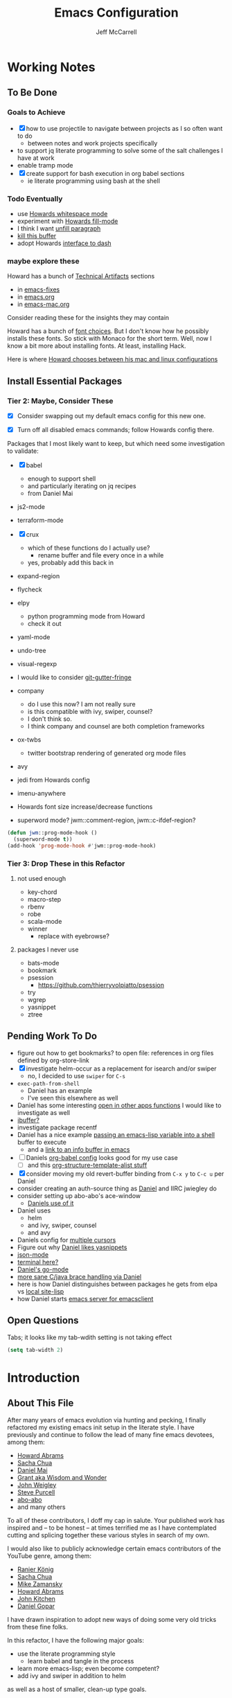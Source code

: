 #+TITLE: Emacs Configuration
#+AUTHOR: Jeff McCarrell
#+EMAIL: jeff@mccarrell.org
#+STARTUP: showeverything
#+PROPERTY: header-args:emacs-lisp  :tangle "init.el"

* Working Notes
** To Be Done
*** Goals to Achieve

    - [X] how to use projectile to navigate between projects as I so often want to do
      - between notes and work projects specifically
    - to support jq literate programming to solve some of the salt challenges I have at work
    - enable tramp mode
    - [X] create support for bash execution in org babel sections
      - ie literate programming using bash at the shell

*** Todo Eventually

    - use [[file:/t/emacs-configs/howardabrams-dot-files/emacs.org::(use-package%20whitespace%20:bind%20("C-c%20T%20w"%20.%20whitespace-mode)][Howards whitespace mode]]
    - experiment with [[file:/t/emacs-configs/howardabrams-dot-files/emacs.org::(use-package%20fill%20:bind%20(("C-c%20T%20f"%20.%20auto-fill-mode)][Howards fill-mode]]
    - I think I want [[file:/t/emacs-configs/howardabrams-dot-files/emacs.org::Unfilling%20a%20paragraph%20joins%20all%20the%20lines%20in%20a%20paragraph%20into%20a%20single%20line.%20Taken%20from%20%5B%5Bhttp://www.emacswiki.org/UnfillParagraph%5D%5Bhere%5D%5D.][unfill paragraph]]
    - [[file:/t/emacs-configs/howardabrams-dot-files/emacs-fixes.org::I%20rarely%20want%20to%20kill%20any%20buffer%20but%20the%20one%20I'm%20looking%20at.%20#+BEGIN_SRC%20elisp%20(global-set-key%20(kbd%20"C-x%20k")%20'kill-this-buffer)%20(global-set-key%20(kbd%20"C-x%20K")%20'kill-buffer)%20#+END_SRC][kill this buffer]]
    - adopt Howards [[file:/t/emacs-configs/howardabrams-dot-files/emacs-mac.org::*Dash][interface to dash]]

*** maybe explore these

    Howard has a bunch of _Technical Artifacts_ sections

    - in [[file:/t/emacs-configs/howardabrams-dot-files/emacs-fixes.org::*Technical%20Artifacts][emacs-fixes]]
    - in [[file:/t/emacs-configs/howardabrams-dot-files/emacs.org::*Technical%20Artifacts][emacs.org]]
    - in [[file:/t/emacs-configs/howardabrams-dot-files/emacs-mac.org::*Technical%20Artifacts][emacs-mac.org]]

    Consider reading these for the insights they may contain

    Howard has a bunch of [[file:/t/emacs-configs/howardabrams-dot-files/emacs-client.org::*Font%20Settings][font choices]]. But I don't know how he possibly installs these fonts. So stick with
    Monaco for the short term. Well, now I know a bit more about installing fonts. At least, installing
    Hack.

    Here is where [[file:/t/emacs-configs/howardabrams-dot-files/emacs-client.org::(if%20(eq%20system-type%20'darwin)%20(require%20'init-mac)%20(require%20'init-linux))][Howard chooses between his mac and linux configurations]]

** Install Essential Packages
*** Tier 2: Maybe, Consider These

    - [X] Consider swapping out my default emacs config for this new one.

    - [X] Turn off all disabled emacs commands; follow Howards config there.

    Packages that I most likely want to keep, but which need some investigation to validate:

    - [X] babel
      - enough to support shell
      - and particularly iterating on jq recipes
      - from Daniel Mai

    - js2-mode
    - terraform-mode

    - [X] crux
      - which of these functions do I actually use?
        - rename buffer and file every once in a while
      - yes, probably add this back in

    - expand-region

    - flycheck

    - elpy
      - python programming mode from Howard
      - check it out

    - yaml-mode

    - undo-tree
    - visual-regexp

    - I would like to consider [[https://github.com/syohex/emacs-git-gutter-fringe][git-gutter-fringe]]

    - company
      - do I use this now?  I am not really sure
      - is this compatible with ivy, swiper, counsel?
      - I don't think so.
      - I think company and counsel are both completion frameworks

    - ox-twbs
      - twitter bootstrap rendering of generated org mode files

    - avy

    - jedi from Howards config

    - imenu-anywhere

    - Howards font size increase/decrease functions

    - superword mode?  jwm::comment-region, jwm::c-ifdef-region?

    #+BEGIN_SRC emacs-lisp :tangle no
      (defun jwm::prog-mode-hook ()
        (superword-mode t))
      (add-hook 'prog-mode-hook #'jwm::prog-mode-hook)
    #+END_SRC

*** Tier 3: Drop These in this Refactor
**** not used enough

     - key-chord
     - macro-step
     - rbenv
     - robe
     - scala-mode
     - winner
       - replace with eyebrowse?

**** packages I never use

     - bats-mode
     - bookmark
     - psession
       - https://github.com/thierryvolpiatto/psession
     - try
     - wgrep
     - yasnippet
     - ztree

** Pending Work To Do

   - figure out how to get bookmarks? to open file: references in org files defined by org-store-link
   - [X] investigate helm-occur as a replacement for isearch and/or swiper
     - no, I decided to use =swiper= for =C-s=
   - =exec-path-from-shell=
     - Daniel has an example
     - I've seen this elsewhere as well
   - Daniel has some interesting [[file:/t/emacs-configs/danielmai-dotemacs/config.org::*Open%20other%20apps%20from%20Emacs][open in other apps functions]] I would like to investigate as well
   - [[file:/t/emacs-configs/danielmai-dotemacs/config.org::*List%20buffers][ibuffer?]]
   - investigate package recentf
   - Daniel has a nice example [[file:/t/emacs-configs/danielmai-dotemacs/config.org::*Installation][passing an emacs-lisp variable into a shell]] buffer to execute
     - and a [[file:/t/emacs-configs/danielmai-dotemacs/config.org::#+begin_src%20emacs-lisp%20(use-package%20exec-path-from-shell%20:ensure%20t%20:init%20(exec-path-from-shell-initialize))%20#+end_src][link to an info buffer in emacs]]
   - [ ] Daniels [[file:/t/emacs-configs/danielmai-dotemacs/config.org::*Org%20babel%20languages][org-babel config]] looks good for my use case
     - [ ] and this [[file:/t/emacs-configs/danielmai-dotemacs/config.org::*Org%20templates][org-structure-template-alist stuff]]
   - [X] consider moving my old revert-buffer binding from =C-x y= to =C-c u= per Daniel
   - consider creating an auth-source thing as [[file:/t/emacs-configs/danielmai-dotemacs/config.org::(use-package%20auth-source%20:config%20(customize-set-variable%20'auth-sources%20'((:source%20"~/.authinfo.gpg"))))][Daniel]] and IIRC jwiegley do
   - consider setting up abo-abo's ace-window
     - [[file:/t/emacs-configs/danielmai-dotemacs/config.org::*Ace%20Window][Daniels use of it]]
   - Daniel uses
     - helm
     - and ivy, swiper, counsel
     - and avy
   - Daniels config for [[file:/t/emacs-configs/danielmai-dotemacs/config.org::*Multiple%20cursors][multiple cursors]]
   - Figure out why [[file:/t/emacs-configs/danielmai-dotemacs/config.org::*Yasnippet][Daniel likes yasnippets]]
   - [[file:/t/emacs-configs/danielmai-dotemacs/config.org::*json-mode][json-mode]]
   - [[file:/t/emacs-configs/danielmai-dotemacs/config.org::*terminal-here][terminal here?]]
   - [[file:/t/emacs-configs/danielmai-dotemacs/config.org::*go-mode][Daniel's go-mode]]
   - [[file:/t/emacs-configs/danielmai-dotemacs/config.org::*C/Java][more sane C/java brace handling via Daniel]]
   - here is how Daniel distinguishes between packages he gets from elpa vs [[file:/t/emacs-configs/danielmai-dotemacs/config.org::*Non-ELPA%20packages][local site-lisp]]
   - how Daniel starts [[file:/t/emacs-configs/danielmai-dotemacs/config.org::*Emacsclient][emacs server for emacsclient]]

** Open Questions

   Tabs; it looks like my tab-wdith setting is not taking effect
   #+BEGIN_SRC emacs-lisp :tangle no
     (setq tab-width 2)
   #+END_SRC

* Introduction
** About This File

   After many years of emacs evolution via hunting and pecking, I finally refactored my existing emacs init
   setup in the literate style. I have previously and continue to follow the lead of many fine emacs
   devotees, among them:

   - [[https://github.com/howardabrams/dot-files/blob/master/emacs.org#my-directory-location][Howard Abrams]]
   - [[https://github.com/sachac/.emacs.d][Sacha Chua]]
   - [[https://github.com/danielmai/.emacs.d][Daniel Mai]]
   - [[https://www.wisdomandwonder.com/tag/emacs][Grant aka Wisdom and Wonder]]
   - [[https://github.com/jwiegley/dot-emacs][John Weigley]]
   - [[https://github.com/purcell/emacs.d][Steve Purcell]]
   - [[https://github.com/abo-abo/oremacs][abo-abo]]
   - and many others

   To all of these contributors, I doff my cap in salute. Your published work has inspired and -- to be honest
   -- at times terrified me as I have contemplated cutting and splicing together these various styles in search
   of my own.

   I would also like to publicly acknowledge certain emacs contributors of the YouTube genre, among them:

   - [[https://www.youtube.com/playlist?list=PLVtKhBrRV_ZkPnBtt_TD1Cs9PJlU0IIdE][Ranier König]]
   - [[https://www.youtube.com/channel/UClT2UAbC6j7TqOWurVhkuHQ][Sacha Chua]]
   - [[https://www.youtube.com/playlist?list=PL9KxKa8NpFxIcNQa9js7dQQIHc81b0-Xg][Mike Zamansky]]
   - [[https://www.youtube.com/user/howardabrams/videos][Howard Abrams]]
   - [[https://www.youtube.com/playlist?list=PL0sMmOaE_gs3GbuZV_sNjwMREw9rfElTV][John Kitchen]]
   - [[https://www.youtube.com/channel/UCCRdRbI93UGW0AZttVH3SbA/feed][Daniel Gopar]]

   I have drawn inspiration to adopt new ways of doing some very old tricks from these fine folks.

   In this refactor, I have the following major goals:

   - use the literate programming style
     - learn babel and tangle in the process
   - learn more emacs-lisp; even become competent?
   - add ivy and swiper in addition to helm

   as well as a host of smaller, clean-up type goals.

* Record Startup Timing

  Record the elapsed time of starting up emacs.

  My /classic/ configuration took about 2.1 seconds to load.

  #+BEGIN_SRC emacs-lisp
    (defconst emacs-start-time (current-time))

    (unless noninteractive
      (message "Loading %s..." load-file-name))
  #+END_SRC

* General Settings
** Emacs Directories

   I prefer Howard's style of [[https://github.com/howardabrams/dot-files/blob/master/emacs.org#my-directory-location][defining where to store eveything]], so I shamelessly stole it.

   #+BEGIN_SRC emacs-lisp
     (defconst jwm/emacs-directory (concat (getenv "HOME") "/.emacs.d"))

     (defun jwm/emacs-subdirectory (d) (expand-file-name d jwm/emacs-directory))

     ;; initialize some directories if needed
     (let* ((subdirs '("elisp" "backups"))
            (fulldirs (mapcar (lambda (d) (jwm/emacs-subdirectory d)) subdirs)))
       (dolist (dir fulldirs)
         (when (not (file-exists-p dir))
           (message "Make directory: %s" dir)
           (make-directory dir))))
   #+END_SRC

** Custom Settings

   Explicitly store and load my custom settings.

   #+BEGIN_SRC emacs-lisp
     (setq custom-file (expand-file-name "settings.el" jwm/emacs-directory))
     (when (file-exists-p custom-file)
       (load custom-file t))
   #+END_SRC

** Helpful Predicates

   Some useful predicates in customization...

   #+BEGIN_SRC emacs-lisp
      (defun jwm/mac-p ()
        (and (eq 'ns (window-system))
             (eq 'darwin system-type)))

      (defun jwm/personal-mac-p ()
        (and (jwm/mac-p)
             (file-exists-p "/j/pdata/.gitignore")))

      (defun jwm/sift-mac-p ()
        (and (jwm/mac-p)
             (file-exists-p (expand-file-name "~/code/java/build.gradle"))))
   #+END_SRC

** Modernizing Emacs

   Another section I lifted [[https://github.com/howardabrams/dot-files/blob/master/emacs.org#modernizing-emacs][straight from Howard]].  This is his text.

   With a long history of working on small machines without gigabytes
   of RAM, we might as well let Emacs be the beast it has always
   dreamed.

   First, let’s increase the cache before starting garbage collection:
   #+BEGIN_SRC elisp
     (setq gc-cons-threshold 50000000)
   #+END_SRC

   Found [[https://github.com/wasamasa/dotemacs/blob/master/init.org#init][here]] how to remove the warnings from the GnuTLS library when
   using HTTPS... increase the minimum prime bits size:
   #+BEGIN_SRC elisp
     (setq gnutls-min-prime-bits 4096)
   #+END_SRC

** Personal Information

   #+BEGIN_SRC emacs-lisp
     (setq user-full-name "Jeff McCarrell"
           user-mail-address (cond
                              ((jwm/sift-mac-p) "jmccarrell@siftscience.com")
                              (t "jeff@mccarrell.org")))
   #+END_SRC
* Package Initialization
** Package Manager

   Ensure the org repository and melpa are searched for packages.

   #+BEGIN_SRC emacs-lisp
     (require 'package)

     (unless (assoc-default "org" package-archives)
       (add-to-list 'package-archives '("org" . "https://orgmode.org/elpa/") t))
     (unless (assoc-default "melpa" package-archives)
       (add-to-list 'package-archives '("melpa" . "https://melpa.org/packages/") t))

     (package-initialize)
   #+END_SRC

   Use =M-x package-refresh-contents= to reload the list of packages as needed.

** Use-Package

   Prefer [[https://github.com/jwiegley/use-package][use-package]] more or less as a more convenient way of customizing emacs. It does a whole lot more
   than that. My usage is fairly shallow.

   #+BEGIN_SRC emacs-lisp
     (unless (package-installed-p 'use-package)
       (package-install 'use-package))

     (setq use-package-verbose t)
     (setq use-package-always-ensure t)

     (require 'use-package)
   #+END_SRC

** Howard's Recommended Emacs Lisp Libs

   Again [[https://github.com/howardabrams/dot-files/blob/master/emacs.org#init-file-support][following Howard here]]. Add in these supporting libraries to ease emacs lisp development. [[https://github.com/magnars/dash.el][dash]] for a
   modern list api, [[https://github.com/magnars/s.el][s]] for string manipulation, and [[https://github.com/rejeep/f.el][f]] for file manipulation. Also load in =cl= as other
   packages may depend on it.

   #+BEGIN_SRC emacs-lisp
     (require 'cl)

     (use-package dash
       :config (eval-after-load "dash" '(dash-enable-font-lock)))

     (use-package s)

     (use-package f)
   #+END_SRC

* Variables
** Prefer Minimal Emacs

   #+BEGIN_SRC emacs-lisp
     (setq inhibit-startup-message t)
     ;; needed for emacs23
     (setq inhibit-splash-screen t)
     (setq initial-scratch-message "")

     ;; Don't beep at me
     (setq visible-bell t)

     ;; get rid of all of the backup files
     (setq backup-before-writing nil)
     (setq make-backup-files nil)

     ;; screen real estate is for text, not widgets
     (when (window-system)
       (tool-bar-mode 0)
       (when (fboundp 'horizontal-scroll-bar-mode)
         (horizontal-scroll-bar-mode -1))
       (scroll-bar-mode -1))
   #+END_SRC

** Prefer utf8 Everywhere

   Follow Grant's [[https://www.wisdomandwonder.com/article/10775/emacsorg-mode-how-to-probably-configure-everything-for-utf-8-in-emacs][lead here]]

   #+BEGIN_SRC emacs-lisp
     ;; prefer utf-8 encoding in all cases.
     (let ((lang 'utf-8))
       (set-language-environment lang)
       (prefer-coding-system lang))
   #+END_SRC

** Tabs

   I prefer spaces over tabs in all cases.  [[http://ergoemacs.org/emacs/emacs_tabs_space_indentation_setup.html][Source]]

   #+BEGIN_SRC emacs-lisp
     (setq-default indent-tabs-mode nil)
     (setq tab-width 2)
   #+END_SRC

   Tab for competion is wired deeply into my emacs-fingers.

   #+BEGIN_SRC emacs-lisp
     (setq-default tab-always-indent 'complete)
   #+END_SRC

** Line Wrapping

   In general, I prefer to see the entire line of text in the window even when it is wider than the frame.
   Thus I prefer [[info:emacs#Visual%20Line%20Mode][Visual Line Mode]].  And, in general, I want emacs to wrap my text for me.  I chose 108 as a
   relatively arbitrary line width value that works well for me.  Hollerith cards are dead!  Long live
   Hollerith cards.

   #+BEGIN_SRC emacs-lisp
     ;; Hollerith cards have had their day. Norming to 80 characters seems like a poor use of screen real estate
     ;; to me. I can't form a particular argument for 108, other than: it larger than 72 and seems to fit better.
     (setq-default fill-column 108)
     (auto-fill-mode)
     (global-visual-line-mode)
     (diminish 'visual-line-mode)
   #+END_SRC

** Other Misc Settings

   Various settings I have come to prefer over the years.

   #+BEGIN_SRC emacs-lisp
     ;; always end a file with a newline
     (setq require-final-newline t)

     ;; delete the region when typing, just like as we expect nowadays.
     (delete-selection-mode t)

     ;; highlight the matching parenthesis
     (show-paren-mode t)

     ;; Answering just 'y' or 'n' will do
     (defalias 'yes-or-no-p 'y-or-n-p)

     ;; revert buffers automatically when underlying files are changed externally
     (global-auto-revert-mode t)

     ;; no disabled functions
     (setq disabled-command-function nil)

   #+END_SRC

* Display Settings
** Color Theme

   After much experimentation, I have come to prefer zenburn. Over the years, I have used my own color theme,
   which I used to be quite proud of, and then solarized. Now I have come to prefer zenburn. It works well in
   the terminal as well.

   Here is how Sacha overrides and [[file:/t/emacs-configs/sacha-chua-dotemacs/Sacha.org::(defun%20my/setup-color-theme%20()%20(interactive)%20(when%20(display-graphic-p)%20(color-theme-solarized))%20(set-background-color%20"black")%20(set-face-foreground%20'secondary-selection%20"darkblue")%20(set-face-background%20'secondary-selection%20"lightblue")%20(set-face-background%20'font-lock-doc-face%20"black")%20(set-face-foreground%20'font-lock-doc-face%20"wheat")%20(set-face-background%20'font-lock-string-face%20"black"))%20(use-package%20color-theme-solarized%20:config%20(my/setup-color-theme))][customizes her use of solarized]].

   #+BEGIN_SRC emacs-lisp
    (use-package zenburn-theme
      :init (load-theme 'zenburn t))
   #+END_SRC

** Font

   I prefer a little bigger (14 point) font on my personal laptop, especially on my large monitor at home.

   Here is how [[https://github.com/xahlee/xah_emacs_init/blob/master/xah_emacs_font.el#L7-L33][Xah Lee sets his frame font]]

   And a 2019 [[https://www.wisdomandwonder.com/text/12298/choosing-a-monospace-font-2019-march#more-12298][blog post]] comparing fonts that led me to the font [[https://github.com/source-foundry/Hack][Hack]].  Install Hack via homebrew:

   #+BEGIN_SRC shell
     brew cask install caskroom/fonts/font-hack
   #+END_SRC

   #+BEGIN_SRC emacs-lisp
     (defun jwm/font-exists-p (f)
       (and (window-system)
            (member f (font-family-list))))

     (when (window-system)
       (let ((preferred-font
              (cond
               ((and (jwm/font-exists-p "Hack") (jwm/mac-p)) "Hack-14")
               (t "Monaco-12"))))
           (message "setting Jeff preferred font %s" preferred-font)
           (set-frame-font preferred-font t t)))
   #+END_SRC

** Whitespace Mode

   This is another [[https://github.com/howardabrams/dot-files/blob/master/emacs.org#whitespace-mode][copy and paste from Howard]]. It makes it easier to see whitespace when necessary.

   #+BEGIN_SRC emacs-lisp
     (use-package whitespace
       :bind ("C-c T w" . whitespace-mode)
       :init
       (setq whitespace-line-column nil
             whitespace-display-mappings '((space-mark 32 [183] [46])
                                           (newline-mark 10 [9166 10])
                                           (tab-mark 9 [9654 9] [92 9])))
       :config
       (set-face-attribute 'whitespace-space       nil :foreground "#666666" :background nil)
       (set-face-attribute 'whitespace-newline     nil :foreground "#666666" :background nil)
       (set-face-attribute 'whitespace-indentation nil :foreground "#666666" :background nil)
       :diminish whitespace-mode)
   #+END_SRC

* Window Movement

  I prefer ace-window

  #+BEGIN_SRC emacs-lisp
    (use-package ace-window
      :bind (("M-o" . ace-window))
      :config
      (setq aw-dispatch-always t)
      (setq aw-keys '(?a ?s ?d ?f ?g ?h ?j ?k ?l)))
  #+END_SRC

* Key Bindings
** Option and Command Modifier Keys on a Mac

   Howard maps option and command to different emacs key symbols to allow him that many more possible key
   bindings. Like this:

   #+BEGIN_SRC emacs-lisp :tangle no
     (setq mac-option-modifier 'meta)
     (setq mac-command-modifier 'super)
   #+END_SRC

   And I did much the same thing.  However, I think I prefer to keep meta closest to the space bar.

   I leave right-option for the OS X combiner keys, like √ from right-option v.

   And I prefer to switch between emacs frames using the standard mac gesture Command-`

   #+BEGIN_SRC emacs-lisp
     (when (jwm/mac-p)
       (setq mac-command-modifier 'meta)
       (setq mac-option-modifier 'super)
       (setq mac-right-option-modifier 'none)

       ;; mirror the mac user gesture for switching frames
       (bind-key "M-`" 'other-frame)

       ;; prevent my thumb from triggering this menu on the trackpad when in open laptop mode
       ;;  ie, when I am working on the train
       (bind-key [C-down-mouse-1] 'ignore))
   #+END_SRC

** Global Key Bindings

   I really like Howards [[file:/t/emacs-configs/howardabrams-dot-files/emacs-client.org::*Key%20Bindings][global key binding approach]], which leverages John Wiegley's [[https://github.com/jwiegley/use-package/blob/master/bind-key.el][bind-key]] that is part
   of [[https://github.com/jwiegley/use-package/blob/master/bind-key.el][use-package]].

   Recall that there are several /power/ features of =bind-key=, such as rebinding, adding keys to a
   specific map etc. Here are John's [[https://github.com/jwiegley/use-package/blob/master/bind-key.el#L41-L90][pointers]] in the comments of the package.

   #+BEGIN_SRC emacs-lisp
     (bind-keys
      ;; long time bindings I have preferred
      ("C-c u" . revert-buffer)
      ("C-M-g" . goto-line)

      ;; perhaps turn these on when/if I bring in Howards font size functions
      ;; ("s-C-+" . ha/text-scale-frame-increase)
      ;; ("A-C-+" . ha/text-scale-frame-increase)
      ;; ("s-C-=" . ha/text-scale-frame-increase)
      ;; ("A-C-=" . ha/text-scale-frame-increase)
      ;; ("s-C--" . ha/text-scale-frame-decrease)
      ;; ("A-C--" . ha/text-scale-frame-decrease)
      )
   #+END_SRC

** which-key

   I have come to appreciate the exploration of the key maps that [[https://github.com/justbur/emacs-which-key][which-key]] enables.

   Howard extensively [[https://github.com/howardabrams/dot-files/blob/master/emacs.org#displaying-command-sequences][customizes the display of which-key]]. I find that interesting, and maybe something to
   pursue one day.

   #+BEGIN_SRC emacs-lisp
     (use-package which-key
       :config
       :diminish which-key-mode
       :config

       ;; prefer to show the entire command name with no truncation.
       ;;  some of those projectile command names exceed the default value of 27, eg
       ;;  projectile-toggle-between-implementation-and-test
       (setq which-key-max-description-length nil)
       (which-key-mode 1))
   #+END_SRC

* Search
** ag

   #+BEGIN_SRC emacs-lisp
     ;; ag config derived from danielmai's config
     (use-package ag
       :commands ag)
   #+END_SRC

* Former Swiper Helm Projectile

  I choose to pattern my config for these related packages after abo-abo, the author.  Well, it turns out
  abo-abo has a pretty baroque way of loading his configuration.

  So model after the [[https://github.com/bbatsov/emacs.d/blob/master/init.el#L538-L572][approach used by bbatsov]].

  #+BEGIN_SRC emacs-lisp :tangle no
    (use-package projectile
      :init
      (setq projectile-completion-system 'ivy)
      :config
      (define-key projectile-mode-map (kbd "s-p") 'projectile-command-map)
      (define-key projectile-mode-map (kbd "C-c p") 'projectile-command-map)
      (projectile-mode +1))

    (use-package swiper
      :config
      (global-set-key "\C-s" 'swiper))
  #+END_SRC

** former config now discarded

 I have some questions about completion and file searching.  So disable =counsel-projectile= for now to
 reduce the surface area to search for answers in.

 #+BEGIN_SRC emacs-lisp :tangle no
   (use-package counsel-projectile
     :config
     (counsel-projectile-mode))
 #+END_SRC

* Helm, Ivy, Swiper and Projectile

** Helm Config

  Look at how Howard, Sacha and Daniel Mai configure helm
  - [[file:/t/emacs-configs/howardabrams-dot-files/emacs.org::*Helm][Howard's config]]
    - Howard is not a regular user of helm.  He does have some good hints in there though.
  - [[file:/t/emacs-configs/sacha-chua-dotemacs/Sacha.org::*Helm%20-%20interactive%20completion][Sacha's config]]
    - Sacha has a reasonable helm config that I could base mine off of.
  - [[file:/t/emacs-configs/danielmai-dotemacs/config.org::*Helm][Daniel's config]]
    - Daniel configures [[file:/t/emacs-configs/danielmai-dotemacs/config.org::*Locate][helm-locate to use mdfind]], aka Spotlight
    - Daniel has a nice reasonable config that I could benefit from
  - [[file:jeff-classic-init.el::;;%20helm%20config%20derived%20from%20danielmai's%20config][My classic config]]
    - Looks like I based my former config on Daniels config.
    - So pick some blend of Daniel and Sacha's work to move forward here.

  #+BEGIN_SRC emacs-lisp
    (use-package helm
      :diminish helm-mode
      :bind (("C-c h" . helm-command-prefix)
             ("C-x b" . helm-mini)
             ("C-`" . helm-resume)
             ("M-x" . helm-M-x)
             ("C-x C-f" . helm-find-files)
             ("C-x C-r" . helm-recentf))
      :init
      (require 'helm-config)
      :config
      (setq helm-locate-command "mdfind -interpret -name %s %s"
            helm-ff-newfile-prompt-p nil
            helm-M-x-fuzzy-match t)
      (helm-mode))
    (use-package helm-projectile
      :after helm-mode
      :commands helm-projectile)
    (use-package helm-ag
      :ensure t
      :after helm-mode)
    (use-package helm-swoop
      :ensure t
      :after helm-mode
      :bind ("s-w" . helm-swoop))
  #+END_SRC

** Projectile Config

   - [[file:/t/emacs-configs/danielmai-dotemacs/config.org::*Projectile][Daneil's projectile config]]
     - looks sane
     - investigate =projectile-switch-project-action=

   #+BEGIN_SRC emacs-lisp
     (use-package projectile
       :diminish projectile-mode
       :bind-keymap ("C-c p" . projectile-command-map)
       :init
       (setq projectile-completion-system 'ivy)
       :config
       (bind-key "s p" 'helm-do-ag-project-root 'projectile-command-map)
       (bind-key "s a" 'helm-do-ag 'projectile-command-map)
       (projectile-mode +1))
   #+END_SRC

** Ivy and Swiper Config

   #+BEGIN_SRC emacs-lisp
     (use-package ivy
       :diminish (ivy-mode . "")
       :config
       (ivy-mode 1)
       ;; add ‘recentf-mode’ and bookmarks to ‘ivy-switch-buffer’.
       (setq ivy-use-virtual-buffers t))

     (use-package swiper
       :config
       (global-set-key "\C-s" 'swiper))
   #+END_SRC

* Programming Support
** crux

   I use bbatsov's [[https://github.com/bbatsov/crux][crux]] at times, especially =C-c n=.

   #+BEGIN_SRC emacs-lisp
     (use-package crux
       :bind
       (
        ("C-c n" . crux-cleanup-buffer-or-region)
        ;; ("C-S-RET" . crux-smart-open-line-above)
        ("M-o" . crux-smart-open-line)
        ("C-c d" . crux-duplicate-current-line-or-region)
        ("C-c M-d" . crux-duplicate-and-comment-current-line-or-region)
        ("C-c C-r" . crux-rename-file-and-buffer)))
   #+END_SRC

* Git

  I would like to consider [[https://github.com/syohex/emacs-git-gutter-fringe][git-gutter-fringe]] someday.

** Magit

   Indispensible.  One of the two killer apps for emacs IMO.

   Howard does [[file:/t/emacs-configs/howardabrams-dot-files/emacs.org::*Magit][additional customization]] that I should consider someday.

   #+BEGIN_SRC emacs-lisp
     (use-package magit
       :defer t
       :bind ("C-x g" . magit-status))
   #+END_SRC

* Org
** Org Configuration
*** Org Global Key Bindings

    #+BEGIN_SRC emacs-lisp
      (bind-keys
       ;; org mode wants these default global bindings set up.
       ("C-c l" . org-store-link)
       ("C-c c" . org-capture)
       ("C-c a" . org-agenda)
       ("C-c b" . org-iswitchb))
    #+END_SRC

*** Where to Look for Org Info

    #+BEGIN_SRC emacs-lisp
      ;; I prefer dropbox; too bad my work does not.
      (setq org-directory
            (cond ((jwm/sift-mac-p) "/s/notes/org")
                  (t "~/Dropbox/org")))

      ;; The default place to put notes for capture mode
      (setq org-default-notes-file
            (concat org-directory
                    (cond ((jwm/sift-mac-p) "/sift.org")
                          (t "/todo.org"))))

      ;; my agenda files
      ;;  code shamelessly stolen from Sacha Chua's config
      (setq org-agenda-files
            (delq nil
                  (mapcar (lambda (x) (and (file-exists-p x) x))
                          `("~/Dropbox/org/notes.org",
                            org-default-notes-file))))
    #+END_SRC

*** Templates, Tasks, Refiling

    #+BEGIN_SRC emacs-lisp
      ;; capture template.
      (setq org-capture-templates
            '(("t" "Todo" entry (file+headline org-default-notes-file "Tasks")
               "* TODO %?\n %t\n  %i\n  %a")
              ("j" "Journal" entry (file+datetree "~/Dropbox/org/journal.org")
               "* %?\nEntered on %U\n  %i\n  %a")))
    #+END_SRC

    #+BEGIN_SRC emacs-lisp
      ;; Jeff task states
      (setq org-todo-keywords
            '((sequence
               "TODO(t)"
               "NEXT(n!)"
               "DOING(g!)"
               "WAITING(w@/!)"
               "|" "DONE(d!)"
               "CANCELLED(c@)"
               "DEFERRED(D@)")))
    #+END_SRC

    #+BEGIN_SRC emacs-lisp
      ;; I prefer 2 levels of headlines for org refile targets
      ;;  this matches well with my TASKS/PROJECTS high level
      ;; further, I prefer the refiling to be per-buffer, not across all org-agenda-files
      ;;  to preserve context.  most often, I use the file as context.
      (setq org-refile-targets '((nil . (:maxlevel . 2))))
    #+END_SRC

** Save Org Files Periodically

   Stolen from John Weigley.

   #+BEGIN_SRC emacs-lisp
     (defun save-org-mode-files ()
       (dolist (buf (buffer-list))
         (with-current-buffer buf
           (when (eq major-mode 'org-mode)
             (if (and (buffer-modified-p) (buffer-file-name))
                 (save-buffer))))))

     (run-with-idle-timer 25 t 'save-org-mode-files)
   #+END_SRC

** Org babel

   I stole much of this from Daniel Mai

   #+BEGIN_SRC emacs-lisp
     (use-package ob-restclient)

     (org-babel-do-load-languages
      'org-babel-load-languages
      '((python . t)
        (C . t)
        (calc . t)
        (java . t)
        (ruby . t)
        (lisp . t)
        (scheme . t)
        (shell . t)
        (sqlite . t)
        (js . t)
        (restclient . t)))

     (defun my-org-confirm-babel-evaluate (lang body)
       "Do not confirm evaluation for these languages."
       (not (or (string= lang "C")
                (string= lang "java")
                (string= lang "python")
                (string= lang "emacs-lisp")
                (string= lang "sqlite"))))
     (setq org-confirm-babel-evaluate 'my-org-confirm-babel-evaluate)
   #+END_SRC

* Programming Support
** js2 and json mode

   I lifted this straight from Howard's config.  Not that I write much javascript

   #+BEGIN_SRC emacs-lisp
     (use-package js2-mode
       :init
       (setq js-basic-indent 2)
       (setq-default js2-basic-indent 2
                     js2-basic-offset 2
                     js2-auto-indent-p t
                     js2-cleanup-whitespace t
                     js2-enter-indents-newline t
                     js2-indent-on-enter-key t
                     js2-global-externs (list "window" "module" "require" "buster" "sinon" "assert" "refute" "setTimeout" "clearTimeout" "setInterval" "clearInterval" "location" "__dirname" "console" "JSON" "jQuery" "$"))
       (add-to-list 'auto-mode-alist '("\\.js$" . js2-mode))
       (add-to-list 'auto-mode-alist '("\\.es6$" . js2-mode)))

   #+END_SRC

   I spend more time dealing with various blobs of json, so follow the lead of [[http://develop.spacemacs.org/layers/+lang/json/README.html][spacemacs]] for [[https://github.com/joshwnj/json-mode][json-mode]]

   #+BEGIN_SRC emacs-lisp
     (use-package json-mode)
   #+END_SRC

* Report Startup Timing

  I'm pretty sure I got this from John Weigley.

  #+BEGIN_SRC emacs-lisp
    ;;; Post initialization

    (let ((elapsed (float-time (time-subtract (current-time)
                                              emacs-start-time))))
      (message "Loading %s...done (%.3fs)" load-file-name elapsed))

    (add-hook 'after-init-hook
              `(lambda ()
                 (let ((elapsed (float-time (time-subtract (current-time)
                                                           emacs-start-time))))
                   (message "Loading %s...done (%.3fs) [after-init]"
                            ,load-file-name elapsed)))
              t)
  #+END_SRC
